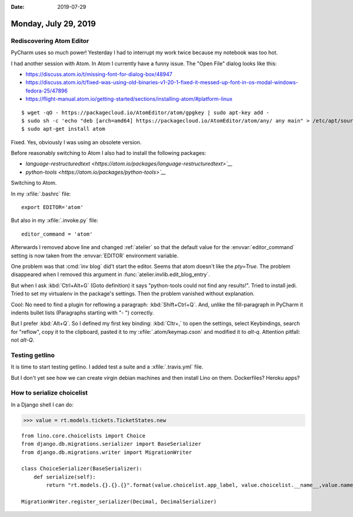 :date: 2019-07-29

=====================
Monday, July 29, 2019
=====================

Rediscovering Atom Editor
=========================

PyCharm uses so much power! Yesterday
I had to interrupt my work twice because my notebook was too hot.

I had another session with Atom.
In Atom I currently have a funny issue. The "Open File" dialog looks like this:

.. image:: 0729.png


- https://discuss.atom.io/t/missing-font-for-dialog-box/48947
- https://discuss.atom.io/t/fixed-was-using-old-binaries-v1-20-1-fixed-it-messed-up-font-in-os-modal-windows-fedora-25/47896
- https://flight-manual.atom.io/getting-started/sections/installing-atom/#platform-linux

::

    $ wget -qO - https://packagecloud.io/AtomEditor/atom/gpgkey | sudo apt-key add -
    $ sudo sh -c 'echo "deb [arch=amd64] https://packagecloud.io/AtomEditor/atom/any/ any main" > /etc/apt/sources.list.d/atom.list'
    $ sudo apt-get install atom

Fixed. Yes, obviously I was using an obsolete version.

Before reasonably switching to Atom I also had to install the following packages:

- `language-restructuredtext <https://atom.io/packages/language-restructuredtext>`__`
- `python-tools <https://atom.io/packages/python-tools>`__`

Switching to Atom.

In my :xfile:`.bashrc` file::

  export EDITOR='atom'

But also in my :xfile:`.invoke.py` file::

    editor_command = 'atom'

Afterwards I removed above line and changed :ref:`atelier` so that the default
value for the :envvar:`editor_command` setting is now taken from the
:envvar:`EDITOR` environment variable.

One problem was that :cmd:`inv blog` did't  start the editor. Seems that atom
doesn't like the `pty=True`. The problem disappeared when I removed this
argument in :func:`atelier.invlib.edit_blog_entry`.

But when I ask :kbd:`Ctrl+Alt+G` (Goto definition) it says "python-tools could
not find any results!". Tried to install jedi.  Tried to set my virtualenv in
the package's settings. Then the problem vanished without explanation.

Cool: No need to find a plugin for reflowing a paragraph: :kbd:`Shift+Ctrl+Q`.
And, unlike the fill-paragraph in PyCharm it indents bullet lists (Paragraphs
starting with "- ") correctly.

But I prefer :kbd:`Alt+Q`. So I defined my first key binding: :kbd:`Cltr+,` to
open the settings, select Keybindings, search for "reflow", copy it to the
clipboard, pasted it to my  :xfile:`.atom/keymap.cson` and modified it to
`alt-q`. Attention pitfall: not `alt-Q`.


Testing getlino
===============
It is time to start testing getlino.
I added test a suite and a :xfile:`.travis.yml` file.

But I don't yet see how we can create virgin debian machines and then install
Lino on them. Dockerfiles? Heroku apps?





How to serialize choicelist
===========================


In a Django shell I can do:

>>> value = rt.models.tickets.TicketStates.new

::

  from lino.core.choicelists import Choice
  from django.db.migrations.serializer import BaseSerializer
  from django.db.migrations.writer import MigrationWriter

  class ChoiceSerializer(BaseSerializer):
      def serialize(self):
          return "rt.models.{}.{}.{}".format(value.choicelist.app_label, value.choicelist.__name__,value.name), {'from lino.api.shell import rt'}

  MigrationWriter.register_serializer(Decimal, DecimalSerializer)

